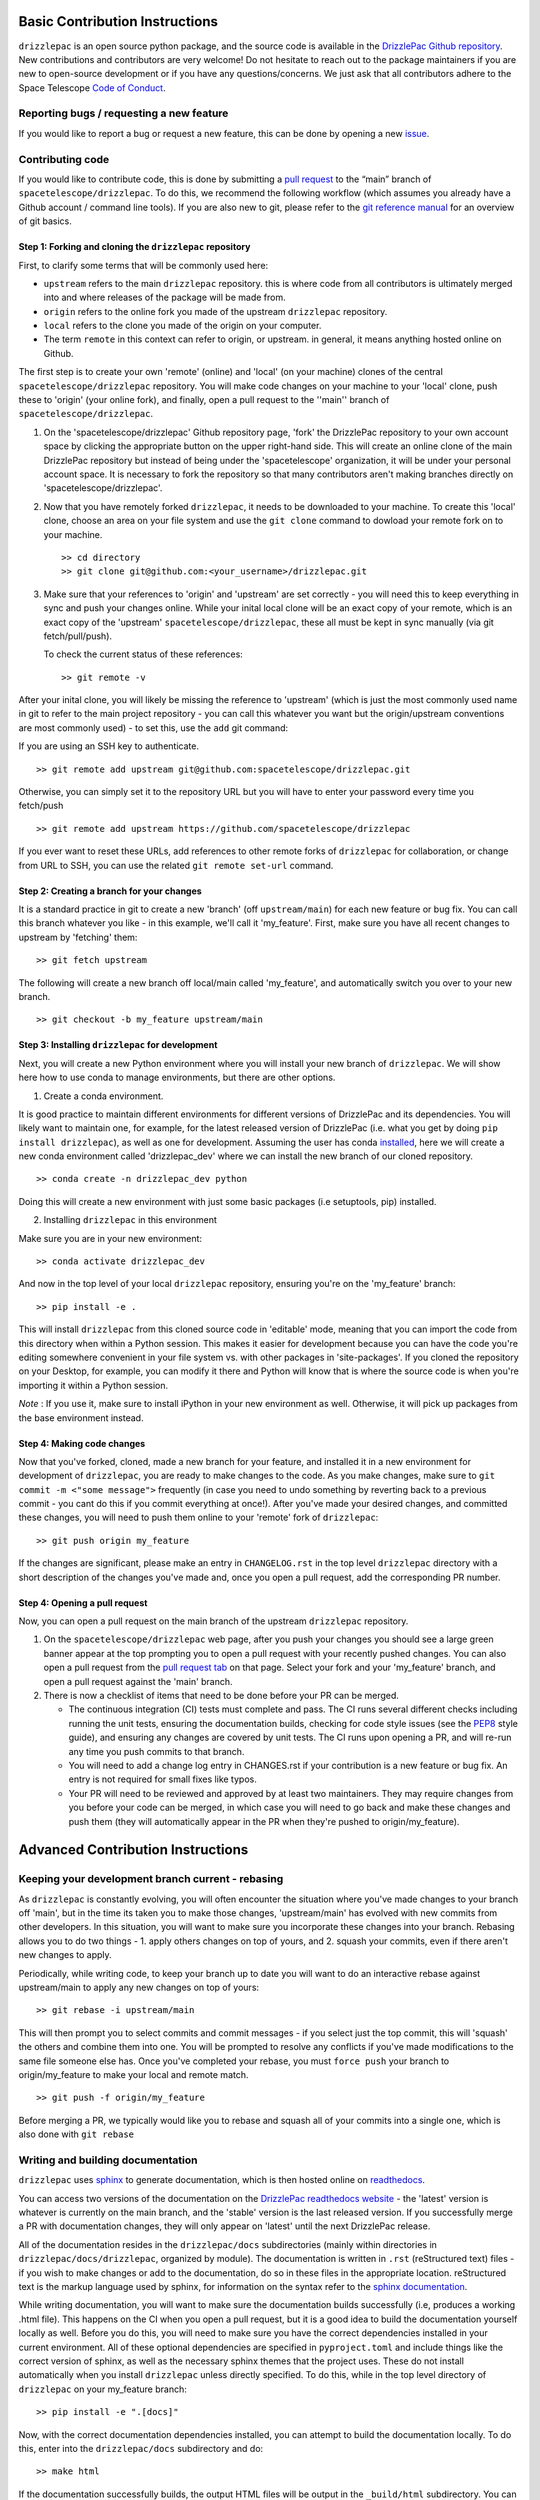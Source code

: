 Basic Contribution Instructions
===============================

``drizzlepac`` is an open source python package, and the source code is
available in the `DrizzlePac Github
repository <https://github.com/spacetelescope/drizzlepac>`__. New
contributions and contributors are very welcome! Do not hesitate to
reach out to the package maintainers if you are new to open-source
development or if you have any questions/concerns. We just ask that all
contributors adhere to the Space Telescope `Code of
Conduct <CODE_OF_CONDUCT.html>`__.

Reporting bugs / requesting a new feature
-----------------------------------------

If you would like to report a bug or request a new feature, this can be
done by opening a new
`issue <https://github.com/spacetelescope/drizzlepac/issues>`__.

Contributing code
-----------------

If you would like to contribute code, this is done by submitting a `pull
request <https://github.com/spacetelescope/drizzlepac/pulls>`__ to the
“main” branch of ``spacetelescope/drizzlepac``. To do this, we recommend
the following workflow (which assumes you already have a Github account
/ command line tools). If you are also new to git, please refer to the
`git reference manual <https://git-scm.com/docs>`__ for an overview of
git basics.

Step 1: Forking and cloning the ``drizzlepac`` repository
~~~~~~~~~~~~~~~~~~~~~~~~~~~~~~~~~~~~~~~~~~~~~~~~~~~~~~~~~

First, to clarify some terms that will be commonly used here:

-  ``upstream`` refers to the main ``drizzlepac`` repository. this is
   where code from all contributors is ultimately merged into and where
   releases of the package will be made from.
-  ``origin`` refers to the online fork you made of the upstream
   ``drizzlepac`` repository.
-  ``local`` refers to the clone you made of the origin on your
   computer.
-  The term ``remote`` in this context can refer to origin, or upstream.
   in general, it means anything hosted online on Github.

The first step is to create your own 'remote' (online) and 'local' (on
your machine) clones of the central ``spacetelescope/drizzlepac``
repository. You will make code changes on your machine to your 'local'
clone, push these to 'origin' (your online fork), and finally, open a
pull request to the ''main'' branch of ``spacetelescope/drizzlepac``.

1. On the 'spacetelescope/drizzlepac' Github repository page, 'fork' the
   DrizzlePac repository to your own account space by clicking the
   appropriate button on the upper right-hand side. This will create an
   online clone of the main DrizzlePac repository but instead of being
   under the 'spacetelescope' organization, it will be under your
   personal account space. It is necessary to fork the repository so
   that many contributors aren't making branches directly on
   'spacetelescope/drizzlepac'.

2. Now that you have remotely forked ``drizzlepac``, it needs to be
   downloaded to your machine. To create this 'local' clone, choose an
   area on your file system and use the ``git clone`` command to dowload
   your remote fork on to your machine.

   ::

       >> cd directory
       >> git clone git@github.com:<your_username>/drizzlepac.git

3. Make sure that your references to 'origin' and 'upstream' are set
   correctly - you will need this to keep everything in sync and push
   your changes online. While your inital local clone will be an exact
   copy of your remote, which is an exact copy of the 'upstream'
   ``spacetelescope/drizzlepac``, these all must be kept in sync
   manually (via git fetch/pull/push).

   To check the current status of these references:

   ::

       >> git remote -v

After your inital clone, you will likely be missing the reference to
'upstream' (which is just the most commonly used name in git to refer to
the main project repository - you can call this whatever you want but
the origin/upstream conventions are most commonly used) - to set this,
use the ``add`` git command:

If you are using an SSH key to authenticate.

::

   >> git remote add upstream git@github.com:spacetelescope/drizzlepac.git

Otherwise, you can simply set it to the repository URL but you will have
to enter your password every time you fetch/push

::

   >> git remote add upstream https://github.com/spacetelescope/drizzlepac

If you ever want to reset these URLs, add references to other remote
forks of ``drizzlepac`` for collaboration, or change from URL to SSH,
you can use the related ``git remote set-url`` command.

Step 2: Creating a branch for your changes
~~~~~~~~~~~~~~~~~~~~~~~~~~~~~~~~~~~~~~~~~~

It is a standard practice in git to create a new 'branch' (off
``upstream/main``) for each new feature or bug fix. You can call this
branch whatever you like - in this example, we'll call it 'my_feature'.
First, make sure you have all recent changes to upstream by 'fetching'
them:

::

       >> git fetch upstream

The following will create a new branch off local/main called
'my_feature', and automatically switch you over to your new branch.

::

       >> git checkout -b my_feature upstream/main

Step 3: Installing ``drizzlepac`` for development
~~~~~~~~~~~~~~~~~~~~~~~~~~~~~~~~~~~~~~~~~~~~~~~~~

Next, you will create a new Python environment where you will install
your new branch of ``drizzlepac``. We will show here how to use conda to
manage environments, but there are other options.

1. Create a conda environment.

It is good practice to maintain different environments for different
versions of DrizzlePac and its dependencies. You will likely want to
maintain one, for example, for the latest released version of DrizzlePac
(i.e. what you get by doing ``pip install drizzlepac``), as well as one
for development. Assuming the user has conda
`installed <https://docs.conda.io/projects/conda/en/latest/user-guide/install/index.html>`__,
here we will create a new conda environment called 'drizzlepac_dev'
where we can install the new branch of our cloned repository.

::

   >> conda create -n drizzlepac_dev python

Doing this will create a new environment with just some basic packages
(i.e setuptools, pip) installed.

2. Installing ``drizzlepac`` in this environment

Make sure you are in your new environment:

::

   >> conda activate drizzlepac_dev

And now in the top level of your local ``drizzlepac`` repository,
ensuring you're on the 'my_feature' branch:

::

   >> pip install -e .

This will install ``drizzlepac`` from this cloned source code in
'editable' mode, meaning that you can import the code from this
directory when within a Python session. This makes it easier for
development because you can have the code you're editing somewhere
convenient in your file system vs. with other packages in
'site-packages'. If you cloned the repository on your Desktop, for
example, you can modify it there and Python will know that is where the
source code is when you're importing it within a Python session.

*Note* : If you use it, make sure to install iPython in your new
environment as well. Otherwise, it will pick up packages from the base
environment instead.

Step 4: Making code changes
~~~~~~~~~~~~~~~~~~~~~~~~~~~

Now that you've forked, cloned, made a new branch for your feature, and
installed it in a new environment for development of ``drizzlepac``, you
are ready to make changes to the code. As you make changes, make sure to
``git commit -m <"some message">`` frequently (in case you need to undo
something by reverting back to a previous commit - you cant do this if
you commit everything at once!). After you've made your desired changes,
and committed these changes, you will need to push them online to your
'remote' fork of ``drizzlepac``:

::

   >> git push origin my_feature

If the changes are significant, please make an entry in
``CHANGELOG.rst`` in the top level ``drizzlepac`` directory with a short
description of the changes you've made and, once you open a pull
request, add the corresponding PR number.

Step 4: Opening a pull request
~~~~~~~~~~~~~~~~~~~~~~~~~~~~~~

Now, you can open a pull request on the main branch of the upstream
``drizzlepac`` repository.

1. On the ``spacetelescope/drizzlepac`` web page, after you push your
   changes you should see a large green banner appear at the top
   prompting you to open a pull request with your recently pushed
   changes. You can also open a pull request from the `pull request
   tab <https://github.com/spacetelescope/drizzlepac/pulls>`__ on that
   page. Select your fork and your 'my_feature' branch, and open a pull
   request against the 'main' branch.

2. There is now a checklist of items that need to be done before your PR
   can be merged.

   -  The continuous integration (CI) tests must complete and pass. The
      CI runs several different checks including running the unit tests,
      ensuring the documentation builds, checking for code style issues
      (see the `PEP8 <https://peps.python.org/pep-0008/>`__ style
      guide), and ensuring any changes are covered by unit tests. The CI
      runs upon opening a PR, and will re-run any time you push commits
      to that branch.
   -  You will need to add a change log entry in CHANGES.rst if your
      contribution is a new feature or bug fix. An entry is not required
      for small fixes like typos.
   -  Your PR will need to be reviewed and approved by at least two
      maintainers. They may require changes from you before your code
      can be merged, in which case you will need to go back and make
      these changes and push them (they will automatically appear in the
      PR when they're pushed to origin/my_feature).

Advanced Contribution Instructions
==================================

Keeping your development branch current - rebasing
--------------------------------------------------

As ``drizzlepac`` is constantly evolving, you will often encounter the
situation where you've made changes to your branch off 'main', but in
the time its taken you to make those changes, 'upstream/main' has
evolved with new commits from other developers. In this situation, you
will want to make sure you incorporate these changes into your branch.
Rebasing allows you to do two things - 1. apply others changes on top of
yours, and 2. squash your commits, even if there aren't new changes to
apply.

Periodically, while writing code, to keep your branch up to date you
will want to do an interactive rebase against upstream/main to apply any
new changes on top of yours:

::

   >> git rebase -i upstream/main

This will then prompt you to select commits and commit messages - if you
select just the top commit, this will 'squash' the others and combine
them into one. You will be prompted to resolve any conflicts if you've
made modifications to the same file someone else has. Once you've
completed your rebase, you must ``force push`` your branch to
origin/my_feature to make your local and remote match.

::

   >> git push -f origin/my_feature

Before merging a PR, we typically would like you to rebase and squash
all of your commits into a single one, which is also done with
``git rebase``

Writing and building documentation
----------------------------------

``drizzlepac`` uses
`sphinx <https://docs.readthedocs.io/en/stable/intro/getting-started-with-sphinx.html>`__
to generate documentation, which is then hosted online on
`readthedocs <https://readthedocs.org/>`__.

You can access two versions of the documentation on the `DrizzlePac
readthedocs
website <https://readthedocs.org/projects/drizzlepac-pipeline/>`__ - the
'latest' version is whatever is currently on the main branch, and the
'stable' version is the last released version. If you successfully merge
a PR with documentation changes, they will only appear on 'latest' until
the next DrizzlePac release.

All of the documentation resides in the ``drizzlepac/docs``
subdirectories (mainly within directories in
``drizzlepac/docs/drizzlepac``, organized by module). The documentation
is written in ``.rst`` (reStructured text) files - if you wish to make
changes or add to the documentation, do so in these files in the
appropriate location. reStructured text is the markup language used by
sphinx, for information on the syntax refer to the `sphinx
documentation <https://www.sphinx-doc.org/en/main/usage/restructuredtext/basics.html>`__.

While writing documentation, you will want to make sure the
documentation builds successfully (i.e, produces a working .html file).
This happens on the CI when you open a pull request, but it is a good
idea to build the documentation yourself locally as well. Before you do
this, you will need to make sure you have the correct dependencies
installed in your current environment. All of these optional
dependencies are specified in ``pyproject.toml`` and include things like
the correct version of sphinx, as well as the necessary sphinx themes
that the project uses. These do not install automatically when you
install ``drizzlepac`` unless directly specified. To do this, while in
the top level directory of ``drizzlepac`` on your my_feature branch:

::

   >> pip install -e ".[docs]"

Now, with the correct documentation dependencies installed, you can
attempt to build the documentation locally. To do this, enter into the
``drizzlepac/docs`` subdirectory and do:

::

   >> make html

If the documentation successfully builds, the output HTML files will be
output in the ``_build/html`` subdirectory. You can open the main
``index.html`` file in your browser and explore the full documentation
pages just like the readthedocs site. If there were any errors or
warnings, a traceback will be printed on your terminal. Small errors,
like a typo in a link to another section, can cause frustrating errors
so it is good practice to build the docs frequently when editing them.

Writing and running unit tests
------------------------------

Unit tests are located in each module in ``drizzlepac`` in a ``tests``
subdirectory (for example,
``drizzlepac/drizzlepac/ramp_fitting/tests``). These tests run the code
on simplified datasets to make sure there are no breaking changes
introduced. Most lines of ``drizzlepac`` should be covered by a unit
test, so when adding code you will often need to write a new test or add
to an existing test to ensure adequate coverage.

Take a look around at the existing tests for a template - a majority of
these tests use a @pytest.fixture to set up a common dataset (usually a
very simple ``datamodel`` with some observational parameters and
simplified data/dq arrays) for tests in that file, and the test
functions themselves set up a scenario to run a pipeline/step under
certain conditions, and culminate in a set of assertions that need to
pass (or fail if the test is marked as ``xfail``).

The CI will run the unit tests on your branch when you open a pull
request. They will re-run every time you push commits to this remote
branch as well. Unit tests must pass on any changes you make, and if
you're introducing new code that isn't covered by an existing test, you
will need to write one. The ``codecoverage`` check that runs on the CI
when you open a pull request will tell you if you've introduced any new
lines that aren't covered by a test.

You can also run unit tests locally, and you should do this periodically
to test your code. To do this, you will need to install the optional
dependencies needed for running tests.

::

   >> pip install -e ".[test]"

This will install the optional 'test' dependencies specified in
``pyproject.toml`` that don't install by default. The package ``pytest``
is one of these and is what's used to run the tests. ``pytest`` searches
through all the directories in your repository (underneath the directory
from which it was invoked command line) and looks for any directories
called 'test' or .py files with the word 'test' in the name. Functions
in these files will be executed.

To run all of the ``drizzlepac`` unit tests, while in the
``drizzlepac/drizzlepac`` level directory, simply run the command:

::

   >> pytest

If you want to run all the tests for a single module, for example
``ramp_fitting``, you can run this from either the
'drizzlepac/drizzlepac/ramp_fitting' OR the
'drizzlepac/drizzlepac/ramp_fitting/tests' directory/.

To run all tests within a single test file (for example, all tests in
``drizzlepac/drizzlepac/jump/test_detect_jumps.py``). >> pytest
test_detect_jumps.py

Configuring pytest for unit tests
~~~~~~~~~~~~~~~~~~~~~~~~~~~~~~~~~

``pytest`` can be configured with many different flags - see the `pytest
documentation <https://docs.pytest.org/en/7.1.x/contents.html>`__ to see
all of these. Here we will summarize a few of the most useful options.

If you are writing and debugging a test, you may find it helpful to have
print statements printed to the terminal while running tests (which
doesn't happen by default). To do this,

::

   >> pytest -s

If you want to only run a specific test function within a file (or only
tests with names that contain a certain string):

::

   >> pytest -k testname.

This will search all files under the directory you're in for files or
functions with the string 'test' in them, and within those files run
only the test functions that contain the string ``testname``.

Within the test files themselves, decorators can be used to control the
behavior of the test. Some of the more useful decorators include: 1.
@pytest.mark.parametrize can be used to run a single test on multiples
sets of input parameters 2. @pytest.skip can be used to skip tests
altogether, or under specific conditions (for example, only when being
run by the CI) 3. @pytest.fixture to declare a
`fixture <https://docs.pytest.org/en/7.1.x/explanation/fixtures.html>`__
4. @pytest.mark.xfail will make a test pass only if it fails.

Simultaneously developing ``drizzlepac`` and one of its dependencies
--------------------------------------------------------------------

If you encounter the scenario where you wish to simultaneously make
changes in ``drizzlepac`` and also in one of its dependencies like
``stcal`` or ``stpipe``, we recommend that you create a new environment
with development versions of both of these packages. To do this, you can
follow the same workflow outlined in the 'Contributing code' section of
this guide. To summarize, you will want to create a new Python
environment (called, for example, drizzlepac_stcal_dev), fork and clone
a local copy of ``drizzlepac`` if you haven't already and install this
(doing ``pip install -e .`` in the top level directory of
``drizzlepac``), and then fork and clone ``stcal`` and install it in
this environment in the same way. To double check that you have the
correct dev versions of these packages in your environment, you can
check their versions by doing:

::

   >> conda list

When opening up two dependent pull requests in ``drizzlepac`` and one of
its dependency packages, unit tests will not pass on the CI because the
``pyproject.toml`` file in ``drizzlepac`` points to the last released
version of ``stcal``, and stcal points to the last version of
``drizzlepac``, so the issue becomes circular. What you will need to do
is modify the ``pyproject.toml`` files in both packages to point to the
other to demonstrate that CI tests pass (and make a comment noting this
in your PR), and then change it back before the PR is merge so that
changes to ``pyproject.toml`` are not merged into main/main. In your
``drizzlepac`` branch, to point to your branch in the dependent package
(in this example ``stcal``), change the required ``stcal`` version in
``pyproject.toml`` to:

::

   >> stcal @  git+https://github.com/<your_username>/stcal.git@<your_branch>

And similarly, in ``stcal``, change the required ``drizzlepac`` version
to:

::

   >> drizzlepac @  git+https://github.com/<your_username>/drizzlepac.git@<your_branch>

Let the CI run and ensure it passes, comment this in your PR and make
sure the reviewers confirm, and then change the versions back before
your PR is merged (which will again cause the CI to fail, but that's
OK).
